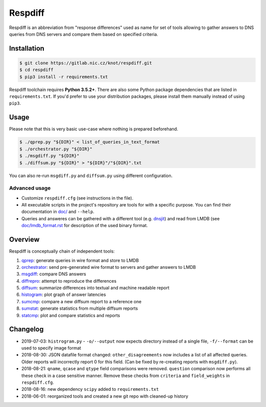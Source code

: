 Respdiff
========

Respdiff is an abbreviation from "response differences" used as name for set of
tools allowing to gather answers to DNS queries from DNS servers and compare
them based on specified criteria.

Installation
------------

.. code-block:: console

   $ git clone https://gitlab.nic.cz/knot/respdiff.git
   $ cd respdiff
   $ pip3 install -r requirements.txt

Respdiff toolchain requires **Python 3.5.2+**. There are also some Python package
dependencies that are listed in ``requirements.txt``. If you'd prefer to use
your distribution packages, please install them manually instead of using
``pip3``.

Usage
-----

Please note that this is very basic use-case where nothing is prepared beforehand.

.. code-block:: console

   $ ./qprep.py "${DIR}" < list_of_queries_in_text_format
   $ ./orchestrator.py "${DIR}"
   $ ./msgdiff.py "${DIR}"
   $ ./diffsum.py "${DIR}" > "${DIR}"/"${DIR}".txt

You can also re-run ``msgdiff.py`` and ``diffsum.py`` using different configuration.

Advanced usage
~~~~~~~~~~~~~~

- Customize ``respdiff.cfg`` (see instructions in the file).
- All executable scripts in the project's repository are tools for with a
  specific purpose. You can find their documentation in `doc/ <doc/>`__ and ``--help``.
- Queries and answeres can be gathered with a different tool
  (e.g. `dnsjit <https://github.com/DNS-OARC/dnsjit>`__) and read from LMDB
  (see `doc/lmdb_format.rst <doc/lmdb_format.rst>`__ for description of the used binary format.

Overview
--------

Respdiff is conceptually chain of independent tools:

1. `qprep <doc/qprep.rst>`__: generate queries in wire format and store to LMDB
2. `orchestrator <doc/orchestrator.rst>`__: send pre-generated wire format to
   servers and gather answers to LMDB
3. `msgdiff <doc/msgdiff.rst>`__: compare DNS answers
4. `diffrepro <doc/diffrepro.rst>`__: attempt to reproduce the differences
5. `diffsum <doc/diffsum.rst>`__: summarize differences into textual and
   machine readable report
6. `histogram <doc/histogram.rst>`__: plot graph of answer latencies
7. `sumcmp <doc/sumcmp.rst>`__: compare a new diffsum report to a reference one
8. `sumstat <doc/sumstat.rst>`__: generate statistics from multiple diffsum reports
9. `statcmp <doc/statcmp.rst>`__: plot and compare statistics and reports


Changelog
---------

- 2019-07-03: ``histrogram.py`` - ``-o/--output`` now expects directory instead
  of a single file, ``-f/--format`` can be used to specify image format
- 2018-08-30: JSON datafile format changed: ``other_disagreements`` now
  includes a list of all affected queries. Older reports will incorrectly report
  0 for this field. (Can be fixed by re-creating reports with ``msgdiff.py``).
- 2018-08-21: ``qname``, ``qcase`` and ``qtype`` field comparisons were removed.
  ``question`` comparison now performs all these check in a case sensitive manner.
  Remove these checks from ``criteria`` and ``field_weights`` in ``respdiff.cfg``.
- 2018-08-16: new dependency ``scipy`` added to ``requirements.txt``
- 2018-06-01: reorganized tools and created a new git repo with cleaned-up history

